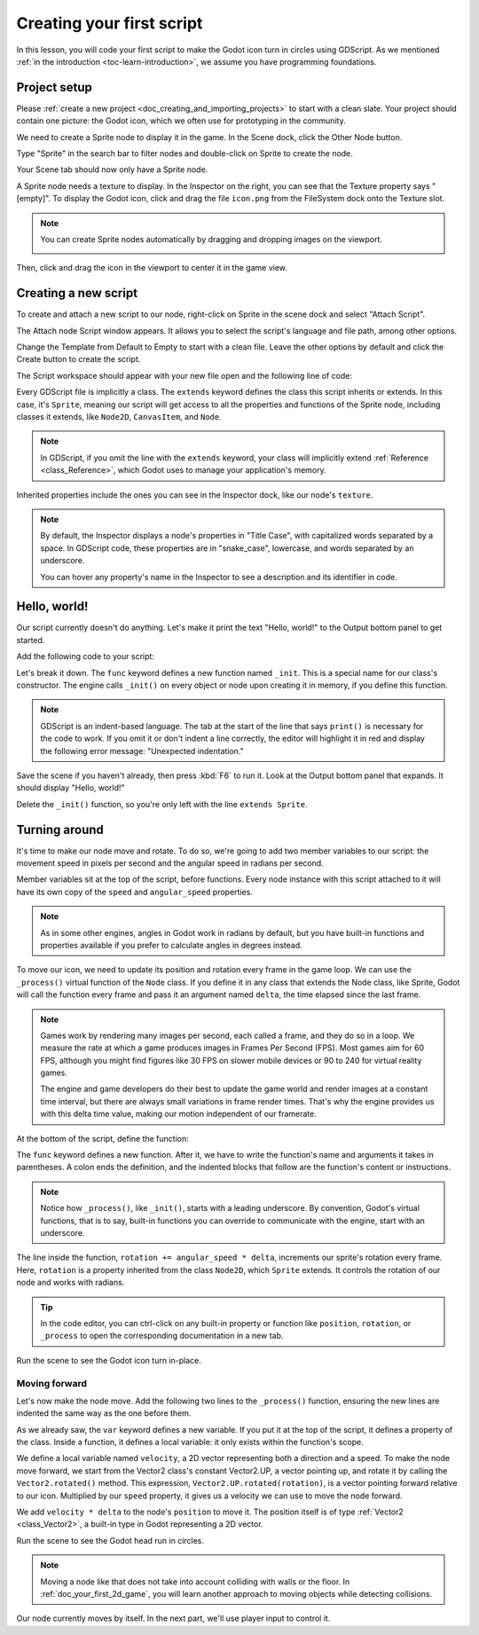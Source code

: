 ..
    Intention:

    - Giving a *short* and sweet hands-on intro to GDScript. The page should
      focus on working in the code editor.
    - We assume the reader has programming foundations, as explained in
    getting_started/introduction.

    Techniques:

    - Creating a sprite.
    - Creating a script.
    - _init() and _process().
    - Moving an object on screen.

.. _doc_scripting_first_script:

Creating your first script
==========================

In this lesson, you will code your first script to make the Godot icon turn in
circles using GDScript. As we mentioned :ref:`in the introduction
<toc-learn-introduction>`, we assume you have programming foundations.

.. image:: img/scripting_first_script_rotating_godot.gif

.. seealso:: To learn more about GDScript, its keywords, and its syntax, head to
             the :ref:`GDScript reference<doc_gdscript>`.

Project setup
-------------

Please :ref:`create a new project <doc_creating_and_importing_projects>` to
start with a clean slate. Your project should contain one picture: the Godot
icon, which we often use for prototyping in the community.

.. Godot icon

We need to create a Sprite node to display it in the game. In the Scene dock,
click the Other Node button.

.. image:: img/scripting_first_script_click_other_node.png

Type "Sprite" in the search bar to filter nodes and double-click on Sprite to
create the node.

.. image:: img/scripting_first_script_add_sprite_node.png

Your Scene tab should now only have a Sprite node.

.. image:: img/scripting_first_script_scene_tree.png

A Sprite node needs a texture to display. In the Inspector on the right, you can
see that the Texture property says "[empty]". To display the Godot icon, click
and drag the file ``icon.png`` from the FileSystem dock onto the Texture slot.

.. image:: img/scripting_first_script_setting_texture.png

.. note::

    You can create Sprite nodes automatically by dragging and dropping images on
    the viewport.

    .. image:: img/scripting_first_script_dragging_sprite.png

Then, click and drag the icon in the viewport to center it in the game view.

.. image:: img/scripting_first_script_centering_sprite.png

Creating a new script
---------------------

To create and attach a new script to our node, right-click on Sprite in the
scene dock and select "Attach Script".

.. image:: img/scripting_first_script_attach_script.png

The Attach node Script window appears. It allows you to select the script's
language and file path, among other options.

Change the Template from Default to Empty to start with a clean file. Leave the
other options by default and click the Create button to create the script.

.. image:: img/scripting_first_script_attach_node_script.png

The Script workspace should appear with your new file open and the following
line of code:

.. tabs::
 .. code-tab:: gdscript GDScript

    extends Sprite

Every GDScript file is implicitly a class. The ``extends`` keyword defines the
class this script inherits or extends. In this case, it's ``Sprite``, meaning
our script will get access to all the properties and functions of the Sprite
node, including classes it extends, like ``Node2D``, ``CanvasItem``, and
``Node``.

.. note:: In GDScript, if you omit the line with the ``extends`` keyword, your
          class will implicitly extend :ref:`Reference <class_Reference>`, which
          Godot uses to manage your application's memory.

Inherited properties include the ones you can see in the Inspector dock, like
our node's ``texture``.

.. note::

    By default, the Inspector displays a node's properties in "Title Case", with
    capitalized words separated by a space. In GDScript code, these properties
    are in "snake_case", lowercase, and words separated by an underscore.

    You can hover any property's name in the Inspector to see a description and
    its identifier in code.

Hello, world!
-------------

Our script currently doesn't do anything. Let's make it print the text "Hello,
world!" to the Output bottom panel to get started.

Add the following code to your script:

.. tabs::
 .. code-tab:: gdscript GDScript

    func _init():
        print("Hello, world!")

Let's break it down. The ``func`` keyword defines a new function named
``_init``. This is a special name for our class's constructor. The engine calls
``_init()`` on every object or node upon creating it in memory, if you define
this function.

.. note:: GDScript is an indent-based language. The tab at the start of the line
          that says ``print()`` is necessary for the code to work. If you omit
          it or don't indent a line correctly, the editor will highlight it in
          red and display the following error message: "Unexpected indentation."

Save the scene if you haven't already, then press :kbd:`F6` to run it. Look at
the Output bottom panel that expands. It should display "Hello, world!"

.. image:: img/scripting_first_script_print_hello_world.png

Delete the ``_init()`` function, so you're only left with the line ``extends
Sprite``.

Turning around
--------------

It's time to make our node move and rotate. To do so, we're going to add two
member variables to our script: the movement speed in pixels per second and the
angular speed in radians per second.

.. tabs::
 .. code-tab:: gdscript GDScript

    extends Sprite

    var speed = 400
    var angular_speed = PI

Member variables sit at the top of the script, before functions. Every node
instance with this script attached to it will have its own copy of the ``speed``
and ``angular_speed`` properties.

.. note:: As in some other engines, angles in Godot work in radians by default,
          but you have built-in functions and properties available if you prefer
          to calculate angles in degrees instead.

To move our icon, we need to update its position and rotation every frame in the
game loop. We can use the ``_process()`` virtual function of the ``Node`` class.
If you define it in any class that extends the Node class, like Sprite, Godot
will call the function every frame and pass it an argument named ``delta``, the
time elapsed since the last frame.

.. note::

    Games work by rendering many images per second, each called a frame, and
    they do so in a loop. We measure the rate at which a game produces images in
    Frames Per Second (FPS). Most games aim for 60 FPS, although you might find
    figures like 30 FPS on slower mobile devices or 90 to 240 for virtual
    reality games.

    The engine and game developers do their best to update the game world and
    render images at a constant time interval, but there are always small
    variations in frame render times. That's why the engine provides us with
    this delta time value, making our motion independent of our framerate.

At the bottom of the script, define the function:

.. tabs::
 .. code-tab:: gdscript GDScript

    func _process(delta):
        rotation += angular_speed * delta

The ``func`` keyword defines a new function. After it, we have to write the
function's name and arguments it takes in parentheses. A colon ends the
definition, and the indented blocks that follow are the function's content or
instructions.

.. note:: Notice how ``_process()``, like ``_init()``, starts with a leading
          underscore. By convention, Godot's virtual functions, that is to say,
          built-in functions you can override to communicate with the engine,
          start with an underscore.

The line inside the function, ``rotation += angular_speed * delta``, increments
our sprite's rotation every frame. Here, ``rotation`` is a property inherited
from the class ``Node2D``, which ``Sprite`` extends. It controls the rotation of
our node and works with radians.

.. tip:: In the code editor, you can ctrl-click on any built-in property or
         function like ``position``, ``rotation``, or ``_process`` to open the
         corresponding documentation in a new tab.

Run the scene to see the Godot icon turn in-place.

.. image:: img/scripting_first_script_godot_turning_in_place.gif

Moving forward
~~~~~~~~~~~~~~

Let's now make the node move. Add the following two lines to the ``_process()``
function, ensuring the new lines are indented the same way as the one before
them.

.. tabs::
 .. code-tab:: gdscript GDScript

    var velocity = Vector2.UP.rotated(rotation) * speed
    position += velocity * delta

As we already saw, the ``var`` keyword defines a new variable. If you put it at
the top of the script, it defines a property of the class. Inside a function, it
defines a local variable: it only exists within the function's scope.

We define a local variable named ``velocity``, a 2D vector representing both a
direction and a speed. To make the node move forward, we start from the Vector2
class's constant Vector2.UP, a vector pointing up, and rotate it by calling the
``Vector2.rotated()`` method. This expression, ``Vector2.UP.rotated(rotation)``,
is a vector pointing forward relative to our icon. Multiplied by our ``speed``
property, it gives us a velocity we can use to move the node forward.

We add ``velocity * delta`` to the node's ``position`` to move it. The position
itself is of type :ref:`Vector2 <class_Vector2>`, a built-in type in Godot
representing a 2D vector.

Run the scene to see the Godot head run in circles.

.. image:: img/scripting_first_script_rotating_godot.gif

.. note:: Moving a node like that does not take into account colliding with
          walls or the floor. In :ref:`doc_your_first_2d_game`, you will learn
          another approach to moving objects while detecting collisions.

Our node currently moves by itself. In the next part, we'll use player input to control it.
